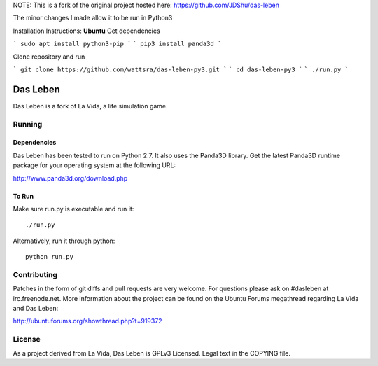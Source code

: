 NOTE: This is a fork of the original project hosted here: https://github.com/JDShu/das-leben

The minor changes I made allow it to be run in Python3

Installation Instructions:
**Ubuntu**
Get dependencies

```
sudo apt install python3-pip
```
```
pip3 install panda3d
```

Clone repository and run

```
git clone https://github.com/wattsra/das-leben-py3.git
```
```
cd das-leben-py3
```
```
./run.py
```

---------
Das Leben
---------

Das Leben is a fork of La Vida, a life simulation game.

Running
-------

Dependencies
............

Das Leben has been tested to run on Python 2.7. It also uses the Panda3D
library. Get the latest Panda3D runtime package for your operating system
at the following URL:

http://www.panda3d.org/download.php

To Run
......

Make sure run.py is executable and run it:

::

    ./run.py

Alternatively, run it through python:

::

    python run.py

Contributing
------------

Patches in the form of git diffs and pull requests are very welcome. For
questions please ask on #dasleben at irc.freenode.net. More information 
about the project can be found on the Ubuntu Forums megathread regarding
La Vida and Das Leben: 

http://ubuntuforums.org/showthread.php?t=919372

License
-------

As a project derived from La Vida, Das Leben is GPLv3 Licensed. Legal text
in the COPYING file.
